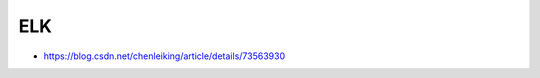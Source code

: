 ELK
===

* `https://blog.csdn.net/chenleiking/article/details/73563930 <https://blog.csdn.net/chenleiking/article/details/73563930>`_